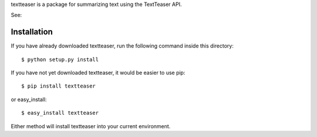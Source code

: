 textteaser is a package for summarizing text using the TextTeaser API.

See:

Installation
============

If you have already downloaded textteaser, run the following
command inside this directory::

    $ python setup.py install

If you have not yet downloaded textteaser, it would be easier to use
pip::

    $ pip install textteaser

or easy_install::

    $ easy_install textteaser

Either method will install textteaser into your current environment.


